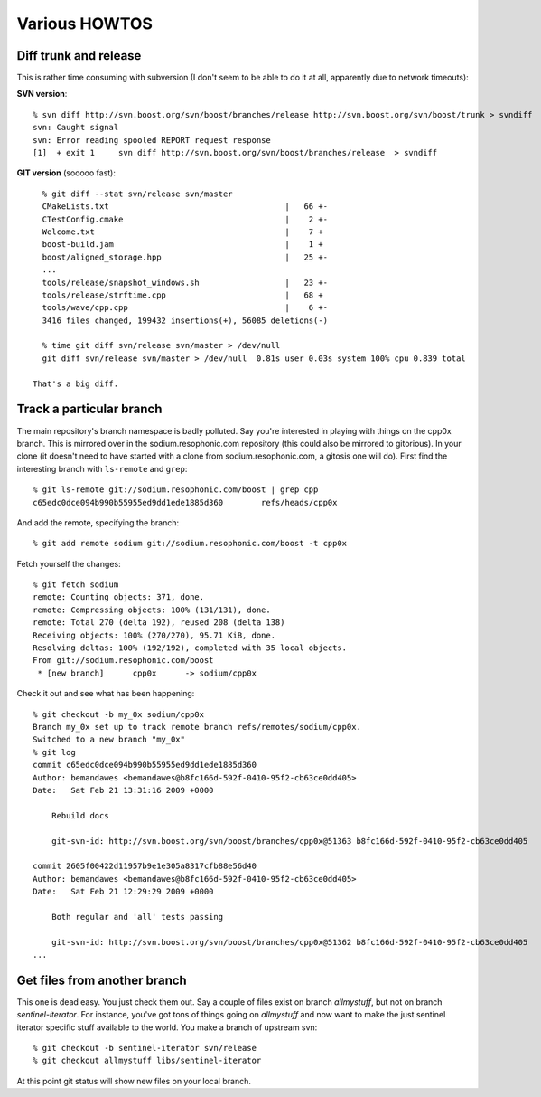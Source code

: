 Various HOWTOS
==============

Diff trunk and release
----------------------

This is rather time consuming with subversion (I don't seem to be able
to do it at all, apparently due to network timeouts):
  
**SVN version**::
  
    % svn diff http://svn.boost.org/svn/boost/branches/release http://svn.boost.org/svn/boost/trunk > svndiff
    svn: Caught signal
    svn: Error reading spooled REPORT request response
    [1]  + exit 1     svn diff http://svn.boost.org/svn/boost/branches/release  > svndiff
      
**GIT version** (sooooo fast)::
  
    % git diff --stat svn/release svn/master
    CMakeLists.txt                                     |   66 +-
    CTestConfig.cmake                                  |    2 +-
    Welcome.txt                                        |    7 +
    boost-build.jam                                    |    1 +
    boost/aligned_storage.hpp                          |   25 +-
    ...
    tools/release/snapshot_windows.sh                  |   23 +-
    tools/release/strftime.cpp                         |   68 +
    tools/wave/cpp.cpp                                 |    6 +-
    3416 files changed, 199432 insertions(+), 56085 deletions(-)

    % time git diff svn/release svn/master > /dev/null
    git diff svn/release svn/master > /dev/null  0.81s user 0.03s system 100% cpu 0.839 total

  That's a big diff.
  
Track a particular branch
-------------------------

The main repository's branch namespace is badly polluted.  Say you're
interested in playing with things on the cpp0x branch.  This is
mirrored over in the sodium.resophonic.com repository (this could also
be mirrored to gitorious).  In your clone (it doesn't need to have
started with a clone from sodium.resophonic.com, a gitosis one will do).
First find the interesting branch with ``ls-remote`` and ``grep``::

  % git ls-remote git://sodium.resophonic.com/boost | grep cpp
  c65edc0dce094b990b55955ed9dd1ede1885d360        refs/heads/cpp0x

And add the remote, specifying the branch::

  % git add remote sodium git://sodium.resophonic.com/boost -t cpp0x

Fetch yourself the changes::

  % git fetch sodium
  remote: Counting objects: 371, done.
  remote: Compressing objects: 100% (131/131), done.
  remote: Total 270 (delta 192), reused 208 (delta 138)
  Receiving objects: 100% (270/270), 95.71 KiB, done.
  Resolving deltas: 100% (192/192), completed with 35 local objects.
  From git://sodium.resophonic.com/boost
   * [new branch]      cpp0x      -> sodium/cpp0x

Check it out and see what has been happening::

  % git checkout -b my_0x sodium/cpp0x
  Branch my_0x set up to track remote branch refs/remotes/sodium/cpp0x.
  Switched to a new branch "my_0x"
  % git log
  commit c65edc0dce094b990b55955ed9dd1ede1885d360
  Author: bemandawes <bemandawes@b8fc166d-592f-0410-95f2-cb63ce0dd405>
  Date:   Sat Feb 21 13:31:16 2009 +0000
  
      Rebuild docs
      
      git-svn-id: http://svn.boost.org/svn/boost/branches/cpp0x@51363 b8fc166d-592f-0410-95f2-cb63ce0dd405
  
  commit 2605f00422d11957b9e1e305a8317cfb88e56d40
  Author: bemandawes <bemandawes@b8fc166d-592f-0410-95f2-cb63ce0dd405>
  Date:   Sat Feb 21 12:29:29 2009 +0000
  
      Both regular and 'all' tests passing
      
      git-svn-id: http://svn.boost.org/svn/boost/branches/cpp0x@51362 b8fc166d-592f-0410-95f2-cb63ce0dd405
  ...

Get files from another branch
-----------------------------

This one is dead easy.  You just check them out.  Say a couple of
files exist on branch *allmystuff*, but not on branch
*sentinel-iterator*.  For instance, you've got tons of things going on
*allmystuff* and now want to make the just sentinel iterator specific
stuff available to the world.  You make a branch of upstream svn::

  % git checkout -b sentinel-iterator svn/release
  % git checkout allmystuff libs/sentinel-iterator

At this point git status will show new files on your local branch.

